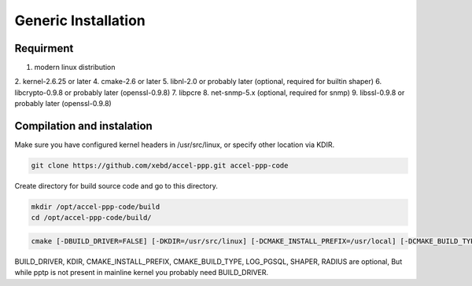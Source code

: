 Generic Installation
-----------------

Requirment
^^^^^^^^^^

1. modern linux distribution
2. kernel-2.6.25 or later
4. cmake-2.6 or later
5. libnl-2.0 or probably later (optional, required for builtin shaper)
6. libcrypto-0.9.8 or probably later (openssl-0.9.8)
7. libpcre
8. net-snmp-5.x (optional, required for snmp)
9. libssl-0.9.8 or probably later (openssl-0.9.8)

Compilation and instalation
^^^^^^^^^^^^^^^^^^^^^^^^^^^

Make sure you have configured kernel headers in /usr/src/linux, or specify other location via KDIR.

.. code-block:: sh

  git clone https://github.com/xebd/accel-ppp.git accel-ppp-code

Create directory for build source code and go to this directory. 

.. code-block:: sh

  mkdir /opt/accel-ppp-code/build
  cd /opt/accel-ppp-code/build/


.. code-block:: sh

  cmake [-DBUILD_DRIVER=FALSE] [-DKDIR=/usr/src/linux] [-DCMAKE_INSTALL_PREFIX=/usr/local] [-DCMAKE_BUILD_TYPE=Release] [-DLOG_PGSQL=FALSE] [-DSHAPER=FALSE] [-DRADIUS=TRUE] [-DNETSNMP=FALSE] ..

.. admonition:: Notice:
   Please note that the double dot record in the end of the command is essential.
   You'll probably get error or misconfigured sources if you miss it.

BUILD_DRIVER, KDIR, CMAKE_INSTALL_PREFIX, CMAKE_BUILD_TYPE, LOG_PGSQL, SHAPER, RADIUS are optional,
But while pptp is not present in mainline kernel you probably need BUILD_DRIVER.
 
